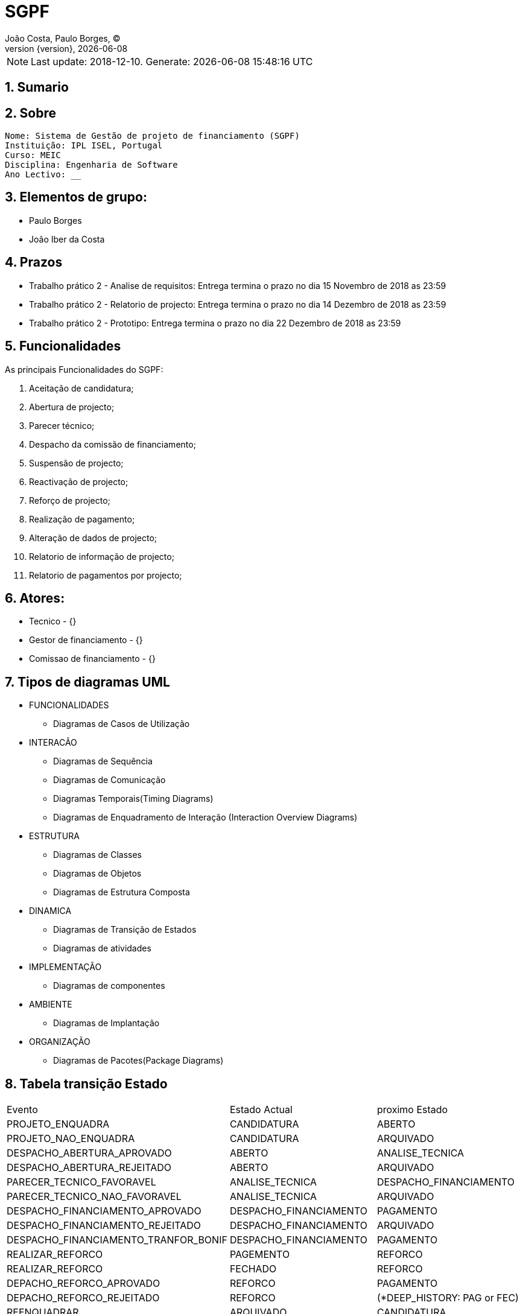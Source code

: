 = SGPF
João Costa, Paulo Borges, (C);
:revnumber: {version}
:revdate: {localdate}
:toc: 
:toc-placement!:
:sectnums:                                                          
:toclevels: 4 	
:toc-title: Indice	
:experimental:                                                      
:description:                             
:keywords: ISEL MEIC                                            
:imagesdir: ./img 	

NOTE: Last update: 2018-12-10. Generate: {localdate} {localtime}


[[doc.summary]]
== Sumario


== Sobre

----
Nome: Sistema de Gestão de projeto de financiamento (SGPF)
Instituição: IPL ISEL, Portugal
Curso: MEIC
Disciplina: Engenharia de Software
Ano Lectivo: __
----


== Elementos de grupo:

* Paulo Borges 
* João Iber da Costa

== Prazos 

* Trabalho prático 2 - Analise de requisitos: Entrega termina o prazo no dia 15 Novembro de 2018 as 23:59

* Trabalho prático 2 - Relatorio de projecto: Entrega termina o prazo no dia 14 Dezembro de 2018 as 23:59

* Trabalho prático 2 - Prototipo: Entrega termina o prazo no dia 22 Dezembro de 2018 as 23:59



== Funcionalidades 

As principais Funcionalidades do SGPF:

a. Aceitação de candidatura;
b. Abertura de projecto;
c. Parecer técnico;
d. Despacho da comissão de financiamento;
e. Suspensão de projecto;
f. Reactivação de projecto;
g. Reforço de projecto;
h. Realização de pagamento;
i. Alteração de dados de projecto;
j. Relatorio de informação de projecto;
k. Relatorio de pagamentos por projecto;


== Atores:

* Tecnico - {}
* Gestor de financiamento - {}
* Comissao de financiamento - {}

== Tipos de diagramas UML

* FUNCIONALIDADES
** Diagramas de Casos de Utilização
//-

* INTERACÃO
** Diagramas de Sequência
** Diagramas de Comunicação
** Diagramas Temporais(Timing Diagrams)
** Diagramas de Enquadramento de Interação (Interaction Overview Diagrams)
//-

* ESTRUTURA
** Diagramas de Classes
** Diagramas de Objetos
** Diagramas de Estrutura Composta
//-

* DINAMICA
** Diagramas de Transição de Estados
** Diagramas de atividades
//-

* IMPLEMENTAÇÃO
** Diagramas de componentes

* AMBIENTE
** Diagramas de Implantação
//-

* ORGANIZAÇÃO
** Diagramas de Pacotes(Package Diagrams)


== Tabela transição Estado 

|====
|Evento |Estado Actual |proximo Estado
|PROJETO_ENQUADRA |CANDIDATURA |ABERTO
|PROJETO_NAO_ENQUADRA |CANDIDATURA |ARQUIVADO
|DESPACHO_ABERTURA_APROVADO |ABERTO |ANALISE_TECNICA
|DESPACHO_ABERTURA_REJEITADO |ABERTO |ARQUIVADO
|PARECER_TECNICO_FAVORAVEL |ANALISE_TECNICA |DESPACHO_FINANCIAMENTO
|PARECER_TECNICO_NAO_FAVORAVEL |ANALISE_TECNICA |ARQUIVADO
|DESPACHO_FINANCIAMENTO_APROVADO |DESPACHO_FINANCIAMENTO |PAGAMENTO
|DESPACHO_FINANCIAMENTO_REJEITADO |DESPACHO_FINANCIAMENTO |ARQUIVADO
|DESPACHO_FINANCIAMENTO_TRANFOR_BONIF |DESPACHO_FINANCIAMENTO |PAGAMENTO
|REALIZAR_REFORCO |PAGEMENTO |REFORCO
|REALIZAR_REFORCO |FECHADO |REFORCO
|DEPACHO_REFORCO_APROVADO |REFORCO |PAGAMENTO
|DEPACHO_REFORCO_REJEITADO |REFORCO | (*DEEP_HISTORY: PAG or FEC)
|REENQUADRAR |ARQUIVADO |CANDIDATURA
|====


=== Incentivo
* Custo elegível e o montante de financiamento.

=== Bonificação 
* definido um período de bonificação, a taxa de bonificação, e o montante máximo de bonificação.

=== Pagamento 
* O pagamento só pode ser efectuado após a verificação do prazo de validade e do limite de financiamento estabelecido para o projecto.

== ST - transição 

* kinf: Internal, Local, External
* Trigger
* Guard 
* Effect

== Referencias

* https://www.youtube.com/watch?v=5CwEqJB3c5g[Engenharia de Software - Rational Unified Process (RUP)]